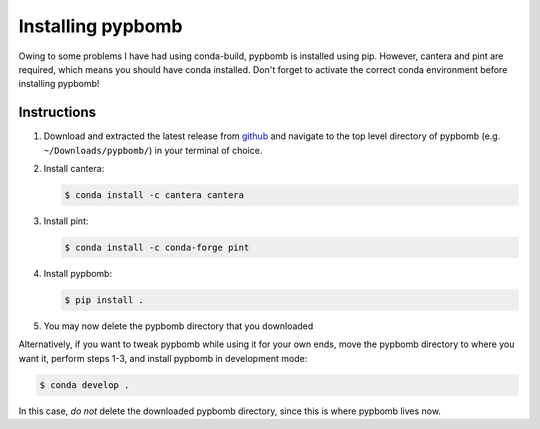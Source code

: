 Installing pypbomb
==================

Owing to some problems I have had using conda-build, pypbomb is
installed using pip. However, cantera and pint are required, which
means you should have conda installed. Don't forget to activate the correct
conda environment before installing pypbomb!

Instructions
------------

#. Download and extracted the latest release from
   `github <https://github.com/cartemic/pypbomb/releases/latest>`_ and navigate
   to the top level directory of pypbomb (e.g. ``~/Downloads/pypbomb/``) in your
   terminal of choice.

#. Install cantera:

   .. code-block:: bash

      $ conda install -c cantera cantera

#. Install pint:

   .. code-block:: bash

      $ conda install -c conda-forge pint

#. Install pypbomb:

   .. code-block:: bash

      $ pip install .

#. You may now delete the pypbomb directory that you downloaded

Alternatively, if you want to tweak pypbomb while using it for your own ends,
move the pypbomb directory to where you want it, perform steps 1-3, and install
pypbomb in development mode:

.. code-block:: bash

   $ conda develop .

In this case, *do not* delete the downloaded pypbomb directory, since this is where pypbomb lives now.


